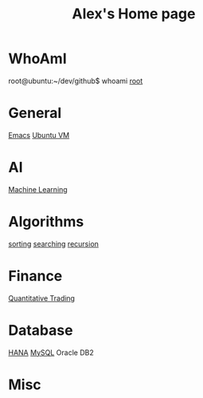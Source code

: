 #+STARTUP: showall
#+TITLE: Alex's Home page
#+OPTIONS: creator:comment d:(not LOGBOOK) date:t e:t email:t f:t inline:t

* WhoAmI
root@ubuntu:~/dev/github$ whoami
[[https://github.com/tianlixu][root]]

* General
[[file:emacs.org][Emacs]] [[file:vbox.org][Ubuntu VM]] 

* AI
[[file:machine_learning.org][Machine Learning]]

* Algorithms
[[https://github.com/tianlixu/algorithm/tree/master/sorting][sorting]] [[https://github.com/tianlixu/algorithm/tree/master/searching][searching]] [[https://github.com/tianlixu/algorithm/tree/master/recursion][recursion]]

* Finance
[[file:quant.org][Quantitative Trading]]

* Database
[[file:hana.org][HANA]] [[file:mysql.org][MySQL]] Oracle DB2

* Misc


